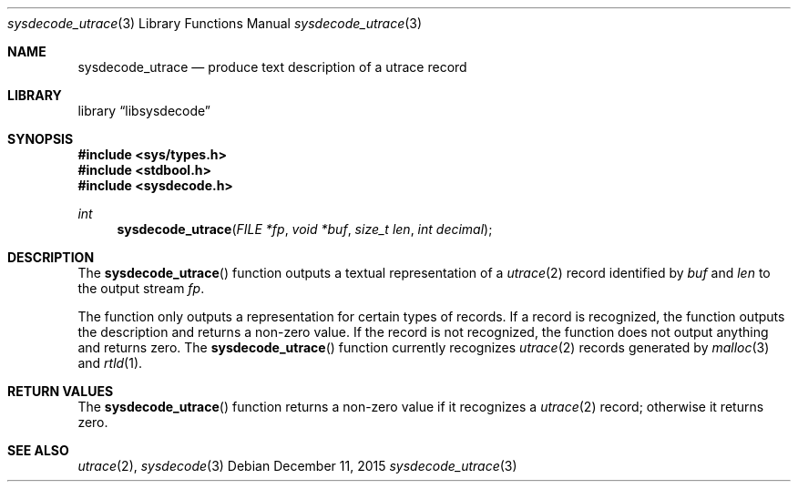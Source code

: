 .\"
.\" Copyright (c) 2015 John Baldwin <jhb@FreeBSD.org>
.\" All rights reserved.
.\"
.\" Redistribution and use in source and binary forms, with or without
.\" modification, are permitted provided that the following conditions
.\" are met:
.\" 1. Redistributions of source code must retain the above copyright
.\"    notice, this list of conditions and the following disclaimer.
.\" 2. Redistributions in binary form must reproduce the above copyright
.\"    notice, this list of conditions and the following disclaimer in the
.\"    documentation and/or other materials provided with the distribution.
.\"
.\" THIS SOFTWARE IS PROVIDED BY THE AUTHOR AND CONTRIBUTORS ``AS IS'' AND
.\" ANY EXPRESS OR IMPLIED WARRANTIES, INCLUDING, BUT NOT LIMITED TO, THE
.\" IMPLIED WARRANTIES OF MERCHANTABILITY AND FITNESS FOR A PARTICULAR PURPOSE
.\" ARE DISCLAIMED.  IN NO EVENT SHALL THE AUTHOR OR CONTRIBUTORS BE LIABLE
.\" FOR ANY DIRECT, INDIRECT, INCIDENTAL, SPECIAL, EXEMPLARY, OR CONSEQUENTIAL
.\" DAMAGES (INCLUDING, BUT NOT LIMITED TO, PROCUREMENT OF SUBSTITUTE GOODS
.\" OR SERVICES; LOSS OF USE, DATA, OR PROFITS; OR BUSINESS INTERRUPTION)
.\" HOWEVER CAUSED AND ON ANY THEORY OF LIABILITY, WHETHER IN CONTRACT, STRICT
.\" LIABILITY, OR TORT (INCLUDING NEGLIGENCE OR OTHERWISE) ARISING IN ANY WAY
.\" OUT OF THE USE OF THIS SOFTWARE, EVEN IF ADVISED OF THE POSSIBILITY OF
.\" SUCH DAMAGE.
.\"
.\" $FreeBSD$
.\"
.Dd December 11, 2015
.Dt sysdecode_utrace 3
.Os
.Sh NAME
.Nm sysdecode_utrace
.Nd produce text description of a utrace record
.Sh LIBRARY
.Lb libsysdecode
.Sh SYNOPSIS
.In sys/types.h
.In stdbool.h
.In sysdecode.h
.Ft int
.Fn sysdecode_utrace "FILE *fp" "void *buf" "size_t len" "int decimal"
.Sh DESCRIPTION
The
.Fn sysdecode_utrace
function outputs a textual representation of a
.Xr utrace 2
record identified by
.Fa buf
and
.Fa len
to the output stream
.Fa fp .
.Pp
The function only outputs a representation for certain types of records.
If a record is recognized,
the function outputs the description and returns a non-zero value.
If the record is not recognized,
the function does not output anything and returns zero.
The
.Fn sysdecode_utrace
function currently recognizes
.Xr utrace 2
records generated by
.Xr malloc 3
and
.Xr rtld 1 .
.Sh RETURN VALUES
The
.Fn sysdecode_utrace
function returns a non-zero value if it recognizes a
.Xr utrace 2
record;
otherwise it returns zero.
.Sh SEE ALSO
.Xr utrace 2 ,
.Xr sysdecode 3
